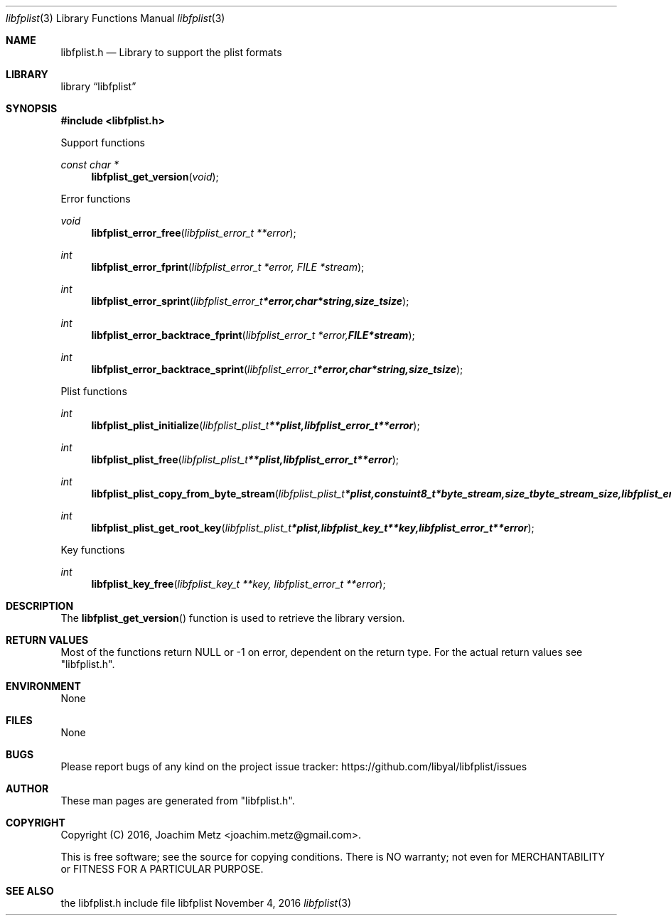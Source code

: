 .Dd November  4, 2016
.Dt libfplist 3
.Os libfplist
.Sh NAME
.Nm libfplist.h
.Nd Library to support the plist formats
.Sh LIBRARY
.Lb libfplist
.Sh SYNOPSIS
.In libfplist.h
.Pp
Support functions
.Ft const char *
.Fn libfplist_get_version "void"
.Pp
Error functions
.Ft void
.Fn libfplist_error_free "libfplist_error_t **error"
.Ft int
.Fn libfplist_error_fprint "libfplist_error_t *error, FILE *stream"
.Ft int
.Fn libfplist_error_sprint "libfplist_error_t *error, char *string, size_t size"
.Ft int
.Fn libfplist_error_backtrace_fprint "libfplist_error_t *error, FILE *stream"
.Ft int
.Fn libfplist_error_backtrace_sprint "libfplist_error_t *error, char *string, size_t size"
.Pp
Plist functions
.Ft int
.Fn libfplist_plist_initialize "libfplist_plist_t **plist, libfplist_error_t **error"
.Ft int
.Fn libfplist_plist_free "libfplist_plist_t **plist, libfplist_error_t **error"
.Ft int
.Fn libfplist_plist_copy_from_byte_stream "libfplist_plist_t *plist, const uint8_t *byte_stream, size_t byte_stream_size, libfplist_error_t **error"
.Ft int
.Fn libfplist_plist_get_root_key "libfplist_plist_t *plist, libfplist_key_t **key, libfplist_error_t **error"
.Pp
Key functions
.Ft int
.Fn libfplist_key_free "libfplist_key_t **key, libfplist_error_t **error"
.Sh DESCRIPTION
The
.Fn libfplist_get_version
function is used to retrieve the library version.
.Sh RETURN VALUES
Most of the functions return NULL or \-1 on error, dependent on the return type.
For the actual return values see "libfplist.h".
.Sh ENVIRONMENT
None
.Sh FILES
None
.Sh BUGS
Please report bugs of any kind on the project issue tracker: https://github.com/libyal/libfplist/issues
.Sh AUTHOR
These man pages are generated from "libfplist.h".
.Sh COPYRIGHT
Copyright (C) 2016, Joachim Metz <joachim.metz@gmail.com>.

This is free software; see the source for copying conditions.
There is NO warranty; not even for MERCHANTABILITY or FITNESS FOR A PARTICULAR PURPOSE.
.Sh SEE ALSO
the libfplist.h include file

